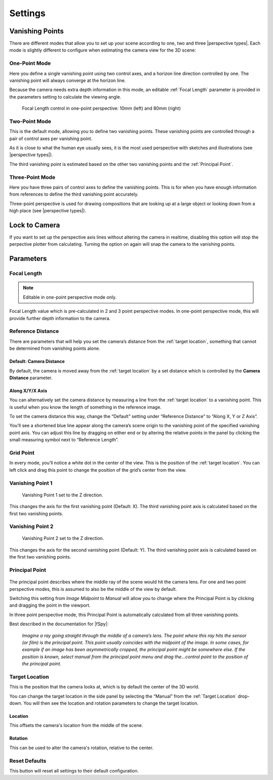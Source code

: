 #####################################
Settings
#####################################

======================================================
Vanishing Points
======================================================

There are different modes that allow you to set up your scene according to one, two and three |perspective types|.  Each mode is slightly different to configure when estimating the camera view for the 3D scene:


.. |perspective types| raw:: html

   <a href="https://tips.clip-studio.com/en-us/articles/807", target="_blank">perspective types</a>


One-Point Mode
------------------------------------------

.. image:: images/one-point-perspective.jpg
    :alt: Perspective Plotter Controls

Here you define a single vanishing point using two control axes, and a horizon line direction controlled by one.  The vanishing point will always converge at the horizon line.   

Because the camera needs extra depth information in this mode, an editable :ref:`Focal Length` parameter is provided in the parameters setting to calculate the viewing angle.

.. figure:: images/focal_length_one_point.jpg
    :alt: Perspective Plotter Controls

    Focal Length control in one-point perspective: 10mm (left) and 80mm (right)


Two-Point Mode
------------------------------------------

.. image:: images/two-point-perspective.jpg
    :alt: Perspective Plotter Controls

This is the default mode, allowing you to define two vanishing points.  These vanishing points are controlled through a pair of control axes per vanishing point.  

As it is close to what the human eye usually sees, it is the most used perspective with sketches and illustrations (see |perspective types|).

The third vanishing point is estimated based on the other two vanishing points and the :ref:`Principal Point`.


Three-Point Mode
------------------------------------------

.. image:: images/three-point-perspective.jpg
    :alt: Perspective Plotter Controls


Here you have three pairs of control axes to define the vanishing points.  This is for when you have enough information from references to define the third vanishing point accurately.

Three-point perspective is used for drawing compositions that are looking up at a large object or looking down from a high place (see |perspective types|).

======================================================
Lock to Camera
======================================================

.. image:: images/lock_to_camera.gif
    :alt: Lock to Camera

If you want to set up the perspective axis lines without altering the camera in realtime, disabling this option will stop the perpective plotter from calculating.  Turning the option on again will snap the camera to the vanishing points.

======================================================
Parameters
======================================================

Focal Length
------------------------------------------

.. note::
    Editable in one-point perspective mode only.

Focal Length value which is pre-calculated in 2 and 3 point perspective modes.  In one-point perspective mode, this will provide further depth information to the camera.

Reference Distance
------------------------------------------

There are parameters that will help you set the camera’s distance from the :ref:`target location`, something that cannot be determined from vanishing points alone.

Default: Camera Distance
^^^^^^^^^^^^^^^^^^^^^^^^^^^^^^^^^^^^^^^^^^

.. image:: images/set_camera_distance.gif
    :alt: Using the Reference Axis

By default, the camera is moved away from the :ref:`target location` by a set distance which is controlled by the **Camera Distance** parameter.

Along X/Y/X Axis
^^^^^^^^^^^^^^^^^^^^^^^^^^^^^^^^^^^^^^^^^^

.. image:: images/set_along_axis.gif
    :alt: Using the Reference Axis

You can alternatively set the camera distance by measuring a line from the :ref:`target location` to a vanishing point.  This is useful when you know the length of something in the reference image.

.. image:: images/set_along_axis_example.jpg
    :alt: Using the Reference Axis

To set the camera distance this way, change the “Default” setting under “Reference Distance” to “Along X, Y or Z Axis”.  

You’ll see a shortened blue line appear along the camera’s scene origin to the vanishing point of the specified vanishing point axis. You can adjust this line by dragging on either end or by altering the relative points in the panel by clicking the small measuring symbol next to “Reference Length”.

Grid Point
------------------------------------------

.. image:: images/grid_point_move.gif
    :alt: Using the Reference Axis

In every mode, you’ll notice a white dot in the center of the view.  This is the position of the :ref:`target location`.  You can left click and drag this point to change the position of the grid’s center from the view.


Vanishing Point 1
------------------------------------------

.. figure:: images/vp_z.jpg
    :alt: VP one point set to Z

    Vanishing Point 1 set to the Z direction.

This changes the axis for the first vanishing point (Default: X).  The third vanishing point axis is calculated based on the first two vanishing points.


Vanishing Point 2
------------------------------------------

.. figure:: images/vp_2_z.jpg
    :alt: VP one point set to Z

    Vanishing Point 2 set to the Z direction.

This changes the axis for the second vanishing point (Default: Y).  The third vanishing point axis is calculated based on the first two vanishing points.

Principal Point
------------------------------------------

.. figure:: images/principal_point_2.gif
    :alt: Principal Point

The principal point describes where the middle ray of the scene would hit the camera lens.  For one and two point perspective modes, this is assumed to also be the middle of the view by default.  

Switching this setting from *Image Midpoint* to *Manual* will allow you to change where the Principal Point is by clicking and dragging the point in the viewport.  

In three point perspective mode, this Principal Point is automatically calculated from all three vanishing points. 

Best described in the documentation for |fSpy|:

    *Imagine a ray going straight through the middle of a camera’s lens. The point where this ray hits the sensor (or film) is the principal point. This point usually coincides with the midpoint of the image. In some cases, for example if an image has been asymmetrically cropped, the principal point might be somewhere else. If the position is known, select manual from the principal point menu and drag the...control point to the position of the principal point.*


.. |fSpy| raw:: html

   <a href="https://fspy.io/">fSpy</a>


Target Location
------------------------------------------

This is the position that the camera looks at, which is by default the center of the 3D world.

You can change the target location in the side panel by selecting the “Manual” from the :ref:`Target Location` drop-down.  You will then see the location and rotation parameters to change the  target location.

Location
^^^^^^^^^^^^^^^^^^^^^^^^^^^^^^^^^^^^^^^^^^

.. image:: images/offset_location.gif
    :alt: Offset Location

This offsets the camera's location from the middle of the scene.

Rotation
^^^^^^^^^^^^^^^^^^^^^^^^^^^^^^^^^^^^^^^^^^

.. image:: images/offset_rotation.gif
    :alt: Offset Rotation


This can be used to alter the camera's rotation, relative to the center.


Reset Defaults
------------------------------------------

This button will reset all settings to their default configuration.